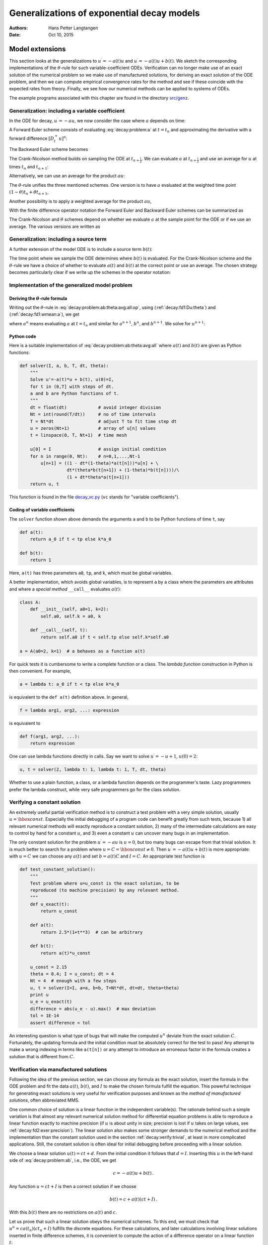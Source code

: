 .. Automatically generated Sphinx-extended reStructuredText file from DocOnce source
   (https://github.com/hplgit/doconce/)

.. Document title:

Generalizations of exponential decay models
%%%%%%%%%%%%%%%%%%%%%%%%%%%%%%%%%%%%%%%%%%%

:Authors: Hans Petter Langtangen
:Date: Oct 10, 2015

.. !split

Model extensions
================

This section looks at the generalizations to :math:`u^{\prime}=-a(t)u`
and :math:`u^{\prime}=-a(t)u + b(t)`. We sketch the corresponding
implementations of the :math:`\theta`-rule for such variable-coefficient ODEs.
Verification can no longer make use of an exact solution of the
numerical problem so we make use of manufactured solutions,
for deriving an exact solution of the ODE problem, and then we can
compute empirical convergence rates for the method and see if these
coincide with the expected rates from theory.
Finally, we see how our numerical methods can be applied to systems
of ODEs.

The example programs associated with this chapter are found in
the directory `src/genz <http://tinyurl.com/ofkw6kc/genz>`__.

Generalization: including a variable coefficient
------------------------------------------------

In the ODE for decay, :math:`u^{\prime}=-au`, we now consider the case where :math:`a`
depends on time:

.. math::
   :label: decay:problem:a
        
        u^{\prime}(t) = -a(t)u(t),\quad t\in (0,T],\quad u(0)=I {\thinspace .}
        
        

A Forward Euler scheme consists of evaluating :eq:`decay:problem:a`
at :math:`t=t_n` and approximating the derivative with a forward
difference :math:`[D^+_t u]^n`:

.. math::
   :label: _auto1
        
        \frac{u^{n+1} - u^n}{\Delta t} = -a(t_n)u^n
        {\thinspace .}
        
        

The Backward Euler scheme becomes

.. math::
   :label: _auto2
        
        \frac{u^{n} - u^{n-1}}{\Delta t} = -a(t_n)u^n
        {\thinspace .}
        
        

The Crank-Nicolson method builds on sampling the ODE at
:math:`t_{n+\frac{1}{2}}`. We can evaluate :math:`a` at :math:`t_{n+\frac{1}{2}}`
and use an average for :math:`u` at
times :math:`t_n` and :math:`t_{n+1}`:

.. math::
   :label: _auto3
        
        \frac{u^{n+1} - u^{n}}{\Delta t} = -a(t_{n+\frac{1}{2}})\frac{1}{2}(u^n + u^{n+1})
        {\thinspace .}
        
        

Alternatively, we can use an average for the product :math:`au`:

.. math::
   :label: _auto4
        
        \frac{u^{n+1} - u^{n}}{\Delta t} = -\frac{1}{2}(a(t_n)u^n + a(t_{n+1})u^{n+1})
        {\thinspace .}
        
        

The :math:`\theta`-rule unifies the three mentioned schemes. One version is to
have :math:`a` evaluated at the weighted time point :math:`(1-\theta)t_n + \theta t_{n+1}`,

.. math::
   :label: _auto5
        
        \frac{u^{n+1} - u^{n}}{\Delta t} = -a((1-\theta)t_n + \theta t_{n+1})((1-\theta) u^n + \theta u^{n+1})
        {\thinspace .}
        
        

Another possibility is to apply a weighted average for the product :math:`au`,

.. math::
   :label: _auto6
        
        \frac{u^{n+1} - u^{n}}{\Delta t} = -(1-\theta) a(t_n)u^n - \theta
        a(t_{n+1})u^{n+1}
        {\thinspace .}
        
        

With the finite difference operator notation the Forward Euler and Backward
Euler schemes can be summarized as

.. math::
   :label: _auto7
        
        \lbrack D^+_t u = -au\rbrack^n,
        
        

.. math::
   :label: _auto8
          
        \lbrack D^-_t u = -au\rbrack^n
        {\thinspace .}
        
        

The Crank-Nicolson and :math:`\theta` schemes depend on whether we evaluate
:math:`a` at the sample point for the ODE or if we use an average. The
various versions are written as

.. math::
   :label: _auto9
        
        \lbrack D_t u = -a\overline{u}^t\rbrack^{n+\frac{1}{2}},
        
        

.. math::
   :label: _auto10
          
        \lbrack D_t u = -\overline{au}^t\rbrack^{n+\frac{1}{2}},
        
        

.. math::
   :label: _auto11
          
        \lbrack D_t u = -a\overline{u}^{t,\theta}\rbrack^{n+\theta},
        
        

.. math::
   :label: _auto12
          
        \lbrack D_t u = -\overline{au}^{t,\theta}\rbrack^{n+\theta}
        {\thinspace .}
        
        

.. _decay:source:

Generalization: including a source term
---------------------------------------

A further extension of the model ODE is to include a source term :math:`b(t)`:

.. math::
   :label: decay:problem:ab
        
        u^{\prime}(t) = -a(t)u(t) + b(t),\quad t\in (0,T],\quad u(0)=I
        {\thinspace .}
        
        

The time point where we sample the ODE determines where :math:`b(t)` is
evaluated. For the Crank-Nicolson scheme and the :math:`\theta`-rule we
have a choice of whether to evaluate :math:`a(t)` and :math:`b(t)` at the
correct point or use an average. The chosen strategy becomes
particularly clear if we write up the schemes in the operator notation:

.. math::
   :label: _auto13
        
        \lbrack D^+_t u = -au + b\rbrack^n,
        
        

.. math::
   :label: _auto14
          
        \lbrack D^-_t u = -au + b\rbrack^n,
        
        

.. math::
   :label: _auto15
          
        \lbrack D_t u   = -a\overline{u}^t + b\rbrack^{n+\frac{1}{2}},
        
        

.. math::
   :label: _auto16
          
        \lbrack D_t u   = \overline{-au+b}^t\rbrack^{n+\frac{1}{2}},
        
        

.. math::
   :label: _auto17
          
        \lbrack D_t u   = -a\overline{u}^{t,\theta} + b\rbrack^{n+\theta},
        
        

.. math::
   :label: decay:problem:ab:theta:avg:all:op
          
        \lbrack D_t u   = \overline{-au+b}^{t,\theta}\rbrack^{n+\theta}
        
        {\thinspace .}
        

.. _decay:general:

Implementation of the generalized model problem
-----------------------------------------------

Deriving the :math:`\theta`-rule formula
~~~~~~~~~~~~~~~~~~~~~~~~~~~~~~~~~~~~~~~~

Writing out the :math:`\theta`-rule in :eq:`decay:problem:ab:theta:avg:all:op`,
using (:ref:`decay:fd1:Du:theta`)
and (:ref:`decay:fd1:wmean:a`), we get

.. math::
   :label: decay:problem:ab:theta:avg:all
        
        \frac{u^{n+1}-u^n}{\Delta t} = \theta(-a^{n+1}u^{n+1} + b^{n+1}))
        + (1-\theta)(-a^nu^{n} + b^n)),
        
        

where :math:`a^n` means evaluating :math:`a` at :math:`t=t_n` and similar for
:math:`a^{n+1}`, :math:`b^n`, and :math:`b^{n+1}`.
We solve for :math:`u^{n+1}`:

.. math::
   :label: _auto18
        
        u^{n+1} = ((1 - \Delta t(1-\theta)a^n)u^n
        + \Delta t(\theta b^{n+1} + (1-\theta)b^n))(1 + \Delta t\theta a^{n+1})^{-1}
        {\thinspace .}
        
        

Python code
~~~~~~~~~~~

Here is a suitable implementation of :eq:`decay:problem:ab:theta:avg:all`
where :math:`a(t)` and :math:`b(t)` are given as
Python functions:

.. code-block:: python

        def solver(I, a, b, T, dt, theta):
            """
            Solve u'=-a(t)*u + b(t), u(0)=I,
            for t in (0,T] with steps of dt.
            a and b are Python functions of t.
            """
            dt = float(dt)            # avoid integer division
            Nt = int(round(T/dt))     # no of time intervals
            T = Nt*dt                 # adjust T to fit time step dt
            u = zeros(Nt+1)           # array of u[n] values
            t = linspace(0, T, Nt+1)  # time mesh
        
            u[0] = I                  # assign initial condition
            for n in range(0, Nt):    # n=0,1,...,Nt-1
                u[n+1] = ((1 - dt*(1-theta)*a(t[n]))*u[n] + \ 
                          dt*(theta*b(t[n+1]) + (1-theta)*b(t[n])))/\ 
                          (1 + dt*theta*a(t[n+1]))
            return u, t

This function is found in the file `decay_vc.py <http://tinyurl.com/ofkw6kc/genz/decay_vc.py>`__ (``vc`` stands for "variable coefficients").

Coding of variable coefficients
~~~~~~~~~~~~~~~~~~~~~~~~~~~~~~~

The ``solver`` function shown above demands the arguments ``a`` and ``b`` to
be Python functions of time ``t``, say

.. code-block:: python

        def a(t):
            return a_0 if t < tp else k*a_0
        
        def b(t):
            return 1

Here, ``a(t)`` has three parameters ``a0``, ``tp``, and ``k``,
which must be global variables.

A better implementation, which avoids global variables,
is to represent ``a`` by a class where the
parameters are attributes and where a *special method* ``__call__``
evaluates :math:`a(t)`:

.. code-block:: python

        class A:
            def __init__(self, a0=1, k=2):
                self.a0, self.k = a0, k
        
            def __call__(self, t):
                return self.a0 if t < self.tp else self.k*self.a0
        
        a = A(a0=2, k=1)  # a behaves as a function a(t)

.. index:: lambda functions

For quick tests it is cumbersome to write a complete function or a class.
The *lambda function* construction in Python is then convenient. For example,

.. code-block:: python

        a = lambda t: a_0 if t < tp else k*a_0

is equivalent to the ``def a(t)`` definition above. In general,

.. code-block:: python

        f = lambda arg1, arg2, ...: expression

is equivalent to

.. code-block:: python

        def f(arg1, arg2, ...):
            return expression

One can use lambda functions directly in calls. Say we want to
solve :math:`u^{\prime}=-u+1`, :math:`u(0)=2`:

.. code-block:: python

        u, t = solver(2, lambda t: 1, lambda t: 1, T, dt, theta)

Whether to use a plain function, a class, or a lambda function depends
on the programmer's taste. Lazy programmers prefer the lambda construct, while
very safe programmers go for the class solution.

.. _decay:verify:trivial:

Verifying a constant solution
-----------------------------

An extremely useful partial verification method is to construct a test
problem with a very simple solution, usually :math:`u=\hbox{const}`.
Especially the initial debugging of a program code can benefit greatly
from such tests, because 1) all relevant numerical methods will
exactly reproduce a constant solution, 2) many of the intermediate
calculations are easy to control by hand for a constant :math:`u`, and 3) even a
constant :math:`u` can uncover many bugs in an implementation.

The only constant solution for the problem :math:`u^{\prime}=-au` is :math:`u=0`, but too
many bugs can escape from that trivial solution.  It is much better to
search for a problem where :math:`u=C=\hbox{const}\neq 0`.  Then :math:`u^{\prime}=-a(t)u
+ b(t)` is more appropriate: with :math:`u=C` we can choose any :math:`a(t)` and
set :math:`b=a(t)C` and :math:`I=C`. An appropriate test function is

.. code-block:: python

        def test_constant_solution():
            """
            Test problem where u=u_const is the exact solution, to be
            reproduced (to machine precision) by any relevant method.
            """
            def u_exact(t):
                return u_const
        
            def a(t):
                return 2.5*(1+t**3)  # can be arbitrary
        
            def b(t):
                return a(t)*u_const
        
            u_const = 2.15
            theta = 0.4; I = u_const; dt = 4
            Nt = 4  # enough with a few steps
            u, t = solver(I=I, a=a, b=b, T=Nt*dt, dt=dt, theta=theta)
            print u
            u_e = u_exact(t)
            difference = abs(u_e - u).max()  # max deviation
            tol = 1E-14
            assert difference < tol

An interesting question is what type of bugs that will make the
computed :math:`u^n` deviate from the exact solution :math:`C`.
Fortunately, the updating formula and the initial condition must
be absolutely correct for the test to pass! Any attempt to make
a wrong indexing in terms like ``a(t[n])`` or any attempt to
introduce an erroneous factor in the formula creates a solution
that is different from :math:`C`.

.. _decay:MMS:

Verification via manufactured solutions
---------------------------------------

.. index:: method of manufactured solutions

.. index:: MMS (method of manufactured solutions)

Following the idea of the previous section, we can choose any formula
as the exact solution, insert the formula in the ODE problem and fit
the data :math:`a(t)`, :math:`b(t)`, and :math:`I` to make the chosen
formula fulfill the equation. This
powerful technique for generating exact solutions is very useful for
verification purposes and known as the *method of manufactured
solutions*, often abbreviated MMS.

One common choice of solution is a linear function in the independent
variable(s). The rationale behind such a simple variation is that
almost any relevant numerical solution method for differential
equation problems is able to reproduce a linear function exactly to
machine precision (if :math:`u` is about unity in size; precision is lost if
:math:`u` takes on large values, see :ref:`decay:fd2:exer:precision`).
The linear solution also makes some stronger demands to the
numerical method and the implementation than the constant solution
used in the section :ref:`decay:verify:trivial`, at least in more
complicated applications. Still, the constant solution is often
ideal for initial debugging before proceeding with a linear solution.

We choose a linear solution :math:`u(t) = ct + d`. From the initial condition it
follows that :math:`d=I`.
Inserting this :math:`u` in the left-hand side of :eq:`decay:problem:ab`, i.e.,
the ODE, we get

.. math::
         c = -a(t)u + b(t) {\thinspace .}  

Any function :math:`u=ct+I` is then a correct solution if we choose

.. math::
         b(t) = c + a(t)(ct + I) {\thinspace .}  

With this :math:`b(t)` there are no restrictions on :math:`a(t)` and :math:`c`.

Let us prove that such a linear solution obeys the numerical
schemes. To this end, we must check that :math:`u^n = ca(t_n)(ct_n+I)`
fulfills the discrete equations. For these calculations, and
later calculations involving linear solutions inserted in
finite difference schemes, it is convenient to
compute the action of a difference operator on a linear function :math:`t`:

.. math::
   :label: decay:fd2:Dop:tn:fw
        
        \lbrack D_t^+ t\rbrack^n = \frac{t_{n+1}-t_n}{\Delta t}=1,
        
        

.. math::
   :label: decay:fd2:Dop:tn:bw
          
        \lbrack D_t^- t\rbrack^n = \frac{t_{n}-t_{n-1}}{\Delta t}=1,
        
        

.. math::
   :label: decay:fd2:Dop:tn:cn
          
        \lbrack D_t t\rbrack^n = \frac{t_{n+\frac{1}{2}}-t_{n-\frac{1}{2}}}{\Delta t}=\frac{(n+\frac{1}{2})\Delta t - (n-\frac{1}{2})\Delta t}{\Delta t}=1
        
        {\thinspace .}
        

Clearly, all three finite difference approximations to the derivative are
exact for :math:`u(t)=t` or its mesh function counterpart :math:`u^n = t_n`.

The difference equation for the Forward Euler scheme

.. math::
         [D^+_t u = -au + b]^n, 

with :math:`a^n=a(t_n)`, :math:`b^n=c + a(t_n)(ct_n + I)`, and :math:`u^n=ct_n + I`
then results in

.. math::
         c = -a(t_n)(ct_n+I) + c + a(t_n)(ct_n + I) = c 

which is always fulfilled. Similar calculations can be done for the
Backward Euler and Crank-Nicolson schemes, or the :math:`\theta`-rule for
that matter. In all cases, :math:`u^n=ct_n +I` is an exact solution of
the discrete equations. That is why we should expect that
:math:`u^n - {u_{\small\mbox{e}}}(t_n) =0` mathematically and :math:`|u^n - {u_{\small\mbox{e}}}(t_n)|` less
than a small number about the machine precision for :math:`n=0,\ldots,N_t`.

The following function offers an implementation of this verification
test based on a linear exact solution:

.. code-block:: python

        def test_linear_solution():
            """
            Test problem where u=c*t+I is the exact solution, to be
            reproduced (to machine precision) by any relevant method.
            """
            def u_exact(t):
                return c*t + I
        
            def a(t):
                return t**0.5  # can be arbitrary
        
            def b(t):
                return c + a(t)*u_exact(t)
        
            theta = 0.4; I = 0.1; dt = 0.1; c = -0.5
            T = 4
            Nt = int(T/dt)  # no of steps
            u, t = solver(I=I, a=a, b=b, T=Nt*dt, dt=dt, theta=theta)
            u_e = u_exact(t)
            difference = abs(u_e - u).max()  # max deviation
            print difference
            tol = 1E-14  # depends on c!
            assert difference < tol

Any error in the updating formula makes this test fail!

Choosing more complicated formulas as the exact solution, say
:math:`\cos(t)`, will not make the numerical and exact solution
coincide to machine precision, because finite differencing of
:math:`\cos(t)` does not exactly yield the exact derivative :math:`-\sin(t)`.
In such cases, the verification procedure
must be based on measuring the convergence rates as exemplified in
the section :ref:`decay:convergence:rate`. Convergence rates can be
computed as long as one has
an exact solution of a problem that the solver can be tested on, but
this can always be obtained by the method of manufactured solutions.

.. _decay:convergence:rate:

Computing convergence rates
---------------------------

.. index:: convergence rate

We expect that the error :math:`E` in the numerical solution is
reduced if the mesh size :math:`\Delta t` is decreased. More specifically,
many numerical methods obey a power-law relation between :math:`E` and
:math:`\Delta t`:

.. math::
   :label: decay:E:dt
        
        E = C\Delta t^r,
        
        

where :math:`C` and :math:`r` are (usually unknown) constants independent of :math:`\Delta t`.
The formula :eq:`decay:E:dt` is viewed as an asymptotic model valid for
sufficiently small :math:`\Delta t`. How small is normally hard to estimate
without doing numerical estimations of :math:`r`.

The parameter :math:`r` is known as the *convergence rate*. For example,
if the convergence rate is 2, halving :math:`\Delta t` reduces the error by
a factor of 4. Diminishing :math:`\Delta t` then has a greater impact on
the error compared with methods that have :math:`r=1`. For a given value of :math:`r`,
we refer to the method as of :math:`r`-th order. First- and second-order
methods are most common in scientific computing.

Estimating :math:`r`
~~~~~~~~~~~~~~~~~~~~

There are two alternative ways of estimating :math:`C` and :math:`r` based on a set of
:math:`m` simulations with corresponding pairs :math:`(\Delta t_i, E_i)`, :math:`i=0,\ldots,m-1`,
and :math:`\Delta t_{i} < \Delta t_{i-1}` (i.e., decreasing cell size).

 1. Take the logarithm of :eq:`decay:E:dt`, :math:`\ln E = r\ln \Delta t + \ln C`,
    and fit a straight line to the data points :math:`(\Delta t_i, E_i)`,
    :math:`i=0,\ldots,m-1`.

 2. Consider two consecutive experiments, :math:`(\Delta t_i, E_i)` and
    :math:`(\Delta t_{i-1}, E_{i-1})`. Dividing the equation
    :math:`E_{i-1}=C\Delta t_{i-1}^r` by :math:`E_{i}=C\Delta t_{i}^r` and solving
    for :math:`r` yields

.. math::
   :label: decay:conv:rate
        
        r_{i-1} = \frac{\ln (E_{i-1}/E_i)}{\ln (\Delta t_{i-1}/\Delta t_i)}
        
        

for :math:`i=1,\ldots,m-1`. Note that we have introduced a subindex :math:`i-1`
on :math:`r` in :eq:`decay:conv:rate` because :math:`r` estimated from
a pair of experiments must be expected to change with :math:`i`.

The disadvantage of method 1 is that :eq:`decay:E:dt` might not be valid
for the coarsest meshes (largest :math:`\Delta t` values). Fitting a line
to all the data points is then misleading.  Method 2 computes
convergence rates for pairs of experiments and allows us to see
if the sequence :math:`r_i` converges to some value as :math:`i\rightarrow m-2`.
The final :math:`r_{m-2}` can then be taken as the convergence rate.
If the coarsest meshes have a differing rate, the corresponding
time steps are probably too large for :eq:`decay:E:dt` to be valid.
That is, those time steps lie outside the asymptotic range of
:math:`\Delta t` values where the error behaves like :eq:`decay:E:dt`.

Implementation
~~~~~~~~~~~~~~

We can compute :math:`r_0, r_1, \ldots, r_{m-2}` from :math:`E_i` and :math:`\Delta t_i`
by the following function

.. code-block:: python

        def compute_rates(dt_values, E_values):
            m = len(dt_values)
            r = [log(E_values[i-1]/E_values[i])/
                 log(dt_values[i-1]/dt_values[i])
                 for i in range(1, m, 1)]
            # Round to two decimals
            r = [round(r_, 2) for r_ in r]
            return r

Experiments with a series of time step values and :math:`\theta=0,1,0.5`
can be set up as follows, here embedded in a real test function:

.. code-block:: python

        def test_convergence_rates():
            # Create a manufactured solution
            # define u_exact(t), a(t), b(t)
        
            dt_values = [0.1*2**(-i) for i in range(7)]
            I = u_exact(0)
        
            for theta in (0, 1, 0.5):
                E_values = []
                for dt in dt_values:
                    u, t = solver(I=I, a=a, b=b, T=6, dt=dt, theta=theta)
                    u_e = u_exact(t)
                    e = u_e - u
                    E = sqrt(dt*sum(e**2))
                    E_values.append(E)
                r = compute_rates(dt_values, E_values)
                print 'theta=%g, r: %s' % (theta, r)
                expected_rate = 2 if theta == 0.5 else 1
                tol = 0.1
                diff = abs(expected_rate - r[-1])
                assert diff < tol

The manufactured solution is conveniently computed by ``sympy``.
Let us choose :math:`{u_{\small\mbox{e}}}(t) = \sin(t)e^{-2t}` and :math:`a(t)=t^2`.
This implies that we must fit :math:`b` as :math:`b(t)=u'(t)-a(t)`.
We first compute with ``sympy`` expressions and then we convert
the exact solution, :math:`a`, and :math:`b` to Python functions that we
can use in the subsequent numerical computing:

.. code-block:: python

        # Create a manufactured solution with sympy
        import sympy as sym
        t = sym.symbols('t')
        u_e = sym.sin(t)*sym.exp(-2*t)
        a = t**2
        b = sym.diff(u_e, t) + a*u_exact
        
        # Turn sympy expressions into Python function
        u_exact = sym.lambdify([t], u_e, modules='numpy')
        a = sym.lambdify([t], a, modules='numpy')
        b = sym.lambdify([t], b, modules='numpy')

The complete code is found in the function ``test_convergence_rates``
in the file `decay_vc.py <http://tinyurl.com/ofkw6kc/genz/decay_vc.py>`__.

Running this code gives the output

.. code-block:: text

        theta=0, r: [1.06, 1.03, 1.01, 1.01, 1.0, 1.0]
        theta=1, r: [0.94, 0.97, 0.99, 0.99, 1.0, 1.0]
        theta=0.5, r: [2.0, 2.0, 2.0, 2.0, 2.0, 2.0]

We clearly see how the convergence rates approach the expected values.

.. index:: verification


.. admonition:: Why convergence rates are important

   The strong practical application of computing convergence rates is for
   verification: wrong convergence rates point to errors in the code, and
   correct convergence rates bring strong support for a correct implementation.
   Experience shows that bugs in the code easily destroy the
   expected convergence rate.




Extension to systems of ODEs
----------------------------

Many ODE models involve more than one unknown function and more
than one equation. Here is an example of two unknown functions :math:`u(t)`
and :math:`v(t)`:

.. math::
   :label: _auto19
        
        u^{\prime} = a u + bv,
        
        

.. math::
   :label: _auto20
          
        v^{\prime} = cu +  dv,
        
        

for constants :math:`a,b,c,d`.
Applying the Forward Euler method to each equation results in a simple
updating formula:

.. math::
   :label: _auto21
        
        u^{n+1} = u^n + \Delta t (a u^n + b v^n),
        
        

.. math::
   :label: _auto22
          
        v^{n+1} = u^n + \Delta t (cu^n + dv^n)
        {\thinspace .}
        
        

On the other hand, the Crank-Nicolson or Backward Euler schemes result in a
:math:`2\times 2` linear system for the new unknowns. The latter scheme becomes

.. math::
   :label: _auto23
        
        u^{n+1} = u^n + \Delta t (a u^{n+1} + b v^{n+1}),
        
        

.. math::
   :label: _auto24
          
        v^{n+1} = v^n + \Delta t (c u^{n+1} + d v^{n+1}){\thinspace .}
        
        

Collecting :math:`u^{n+1}` as well as :math:`v^{n+1}` on the left-hand side results
in

.. math::
   :label: _auto25
        
        (1 - \Delta t a)u^{n+1} + bv^{n+1} = u^n ,
        
        

.. math::
   :label: _auto26
          
        c u^{n+1} + (1 - \Delta t d) v^{n+1} = v^n ,
        
        

which is a system of two coupled, linear, algebraic equations in two
unknowns. These equations can be solved by hand (using standard
techniques for two algebraic equations with two unknowns :math:`x` and :math:`y`),
resulting in explicit formulas for :math:`u^{n+1}` and :math:`v^{n+1}` that can be
directly implemented. For systems of ODEs with many equations and unknowns, one
will express the coupled equations at each time level in matrix form
and call software for numerical solution of linear systems of equations.

General first-order ODEs
========================

We now turn the attention to general, nonlinear ODEs and systems of
such ODEs.  Our focus is on numerical methods that can be readily
reused for time-discretization of PDEs, and diffusion PDEs in particular.
The methods are just briefly listed, and we refer to the rich literature
for more detailed descriptions and analysis - the books
[Ref1]_ [Ref2]_ [Ref3]_ [Ref4]_ are all excellent resources on numerical methods for ODEs.
We also demonstrate the Odespy Python interface to a range
of different software for general first-order ODE systems.

Generic form of first-order ODEs
--------------------------------

ODEs are commonly written in the generic form

.. math::
   :label: decay:ode:general
        
        u^{\prime} = f(u,t),\quad u(0)=I,
        
        

where :math:`f(u,t)`  is some prescribed function.
As an example, our most
general exponential decay model :eq:`decay:problem:ab` has
:math:`f(u,t)=-a(t)u(t) + b(t)`.

The unknown :math:`u` in :eq:`decay:ode:general` may either be
a scalar function of time :math:`t`, or a vector valued function of :math:`t` in
case of a *system of ODEs* with :math:`m` unknown components:

.. math::
         u(t) = (u^{(0)}(t),u^{(1)}(t),\ldots,u^{(m-1)}(t)) {\thinspace .}  

In that case, the right-hand side is a vector-valued function with :math:`m`
components,

.. math::
        
        f(u, t) = ( & f^{(0)}(u^{(0)}(t),\ldots,u^{(m-1)}(t)),\\ 
                    & f^{(1)}(u^{(0)}(t),\ldots,u^{(m-1)}(t)),\\ 
                    & \vdots\\ 
                    & f^{(m-1)}(u^{(0)}(t),\ldots,u^{(m-1)}(t)))
        {\thinspace .}
        

Actually, any system of ODEs can
be written in the form :eq:`decay:ode:general`, but higher-order
ODEs then need auxiliary unknown functions to enable conversion to
a first-order system.

Next we list some well-known methods for :math:`u^{\prime}=f(u,t)`, valid both for
a single ODE (scalar :math:`u`) and systems of ODEs (vector :math:`u`).

The :math:`\theta`-rule
-----------------------

The :math:`\theta`-rule scheme applied to :math:`u^{\prime}=f(u,t)` becomes

.. math::
   :label: decay:fd2:theta
        
        \frac{u^{n+1}-u^n}{\Delta t} = \theta f(u^{n+1},t_{n+1}) +
        (1-\theta)f(u^n, t_n){\thinspace .}
        
        

Bringing the unknown :math:`u^{n+1}` to the left-hand side and the known terms
on the right-hand side gives

.. index:: implicit schemes

.. index:: explicit schemes

.. index:: theta-rule

.. index:: theta-rule

.. math::
   :label: _auto27
        
        u^{n+1} - \Delta t \theta f(u^{n+1},t_{n+1}) =
        u^n + \Delta t(1-\theta)f(u^n, t_n){\thinspace .}
        
        

For a general :math:`f` (not linear in :math:`u`), this equation is *nonlinear* in
the unknown :math:`u^{n+1}` unless :math:`\theta = 0`. For a scalar ODE (:math:`m=1`),
we have to solve a single nonlinear algebraic equation for :math:`u^{n+1}`,
while for a system of ODEs, we get a system of coupled, nonlinear
algebraic equations. Newton's method is a popular solution approach
in both cases. Note that with the Forward Euler scheme (:math:`\theta =0`)
we do not have to deal with nonlinear equations, because in that
case we have an explicit updating formula for :math:`u^{n+1}`. This is known
as an *explicit* scheme. With :math:`\theta\neq 1` we have to solve
(systems of) algebraic equations, and the scheme is said to be *implicit*.

An implicit 2-step backward scheme
----------------------------------

.. index::
   single: backward scheme, 2-step

.. index:: BDF2 scheme

The implicit backward method with 2 steps applies a
three-level backward difference as approximation to :math:`u^{\prime}(t)`,

.. math::
         u^{\prime}(t_{n+1}) \approx \frac{3u^{n+1} - 4u^{n} + u^{n-1}}{2\Delta t},

which is an approximation of order :math:`\Delta t^2` to the first derivative.
The resulting scheme for :math:`u^{\prime}=f(u,t)` reads

.. math::
   :label: decay:fd2:bw:2step
        
        u^{n+1} = \frac{4}{3}u^n - \frac{1}{3}u^{n-1} +
        \frac{2}{3}\Delta t f(u^{n+1}, t_{n+1})
        {\thinspace .}
        
        

Higher-order versions of the scheme :eq:`decay:fd2:bw:2step` can
be constructed by including more time levels. These schemes are known
as the Backward Differentiation Formulas (BDF), and the particular
version :eq:`decay:fd2:bw:2step` is often referred to as BDF2.

Note that the scheme :eq:`decay:fd2:bw:2step` is implicit and requires
solution of nonlinear equations when :math:`f` is nonlinear in :math:`u`.  The
standard 1st-order Backward Euler method or the Crank-Nicolson scheme
can be used for the first step.

Leapfrog schemes
----------------

.. index:: Leapfrog scheme

The ordinary Leapfrog scheme
~~~~~~~~~~~~~~~~~~~~~~~~~~~~

The derivative of :math:`u` at some point :math:`t_n` can be approximated by
a central difference over two time steps,

.. math::
   :label: _auto28
        
        u^{\prime}(t_n)\approx \frac{u^{n+1}-u^{n-1}}{2\Delta t} = [D_{2t}u]^n
        
        

which is an approximation of second order in :math:`\Delta t`. The scheme
can then be written as

.. math::
         [D_{2t}u=f(u,t)]^n, 

in operator notation. Solving for :math:`u^{n+1}` gives

.. math::
   :label: decay:fd2:leapfrog
        
        u^{n+1} = u^{n-1} + 2\Delta t f(u^n, t_n)
        {\thinspace .}
        
        

Observe that :eq:`decay:fd2:leapfrog` is an explicit scheme, and that
a nonlinear :math:`f` (in :math:`u`) is trivial to handle since it only involves
the known :math:`u^n` value.
Some other scheme must be used as starter to compute :math:`u^1`, preferably
the Forward Euler scheme since it is also explicit.

.. index::
   single: Leapfrog scheme, filtered

The filtered Leapfrog scheme
~~~~~~~~~~~~~~~~~~~~~~~~~~~~

Unfortunately, the Leapfrog scheme :eq:`decay:fd2:leapfrog`
will develop growing oscillations with time (see :ref:`decay:fd2:exer:leapfrog1`). A remedy for such undesired oscillations
is to introduce a *filtering technique*. First, a standard Leapfrog
step is taken, according to :eq:`decay:fd2:leapfrog`, and then
the previous :math:`u^n` value is adjusted according to

.. math::
   :label: decay:fd2:leapfrog:filtered
        
        u^n\ \leftarrow\ u^n + \gamma (u^{n-1} - 2u^n + u^{n+1})
        
        {\thinspace .}
        

The :math:`\gamma`-terms will effectively damp oscillations in the solution,
especially those with short wavelength (like point-to-point oscillations).
A common choice of :math:`\gamma` is 0.6 (a value used in the
famous NCAR Climate Model).

.. Need to elaborate more on this:

.. The difference in th :math:`\gamma` term in :eq:`decay:fd2:leapfrog:filtered`

.. can be recognized as a finite difference approximation to

.. :math:`\Delta t^2 u^{\prime\prime}(t_n)`.

The 2nd-order Runge-Kutta method
--------------------------------

.. index:: Heun's method

.. index::
   single: Runge-Kutta, 2nd-order method

The two-step scheme

.. math::
   :label: decay:fd2:RK2:s1
        
        u^* = u^n + \Delta t f(u^n, t_n),
        
        

.. math::
   :label: decay:fd2:RK2:s2
          
        u^{n+1} = u^n + \Delta t \frac{1}{2} \left( f(u^n, t_n) + f(u^*, t_{n+1})
        \right),
        
        

essentially applies a Crank-Nicolson method :eq:`decay:fd2:RK2:s2`
to the ODE, but replaces
the term :math:`f(u^{n+1}, t_{n+1})` by a prediction
:math:`f(u^{*}, t_{n+1})` based on a Forward Euler step :eq:`decay:fd2:RK2:s1`.
The scheme :eq:`decay:fd2:RK2:s1`-:eq:`decay:fd2:RK2:s2` is
known as Huen's method, but is also a 2nd-order Runge-Kutta method.
The scheme is explicit, and the error is expected to behave as :math:`\Delta t^2`.

A 2nd-order Taylor-series method
--------------------------------

.. index:: Taylor-series methods (for ODEs)

One way to compute :math:`u^{n+1}` given :math:`u^n` is to use a Taylor polynomial.
We may write up a polynomial of 2nd degree:

.. math::
        
        u^{n+1} = u^n + u^{\prime}(t_n)\Delta t + {\frac{1}{2}}u^{\prime\prime}(t_n)\Delta t^2
        {\thinspace .}
        

From the equation :math:`u^{\prime}=f(u,t)` it follows that the derivatives of :math:`u`
can be expressed in terms of :math:`f` and its derivatives:

.. math::
        
        u^{\prime}(t_n) &=f(u^n,t_n),\\ 
        u^{\prime\prime}(t_n) &=
        \frac{\partial f}{\partial u}(u^n,t_n) u^{\prime}(t_n) + \frac{\partial f}{\partial t}\\ 
        &=  f(u^n,t_n)\frac{\partial f}{\partial u}(u^n,t_n)  +
        \frac{\partial f}{\partial t},
        

resulting in the scheme

.. math::
   :label: decay:fd2:Taylor2
        
        u^{n+1} = u^n + f(u^n,t_n)\Delta t + \frac{1}{2}\left(
        f(u^n,t_n)\frac{\partial f}{\partial u}(u^n,t_n)  +
        \frac{\partial f}{\partial t}\right)\Delta t^2
        {\thinspace .}
        
        

More terms in the series could be included in the Taylor polynomial to
obtain methods of higher order than 2.

The 2nd- and 3rd-order Adams-Bashforth schemes
----------------------------------------------

.. index::
   single: Adams-Bashforth scheme, 2nd-order

The following method is known as the 2nd-order Adams-Bashforth scheme:

.. math::
   :label: decay:fd2:AB2
        
        u^{n+1} = u^n + \frac{1}{2}\Delta t\left( 3f(u^n, t_n) - f(u^{n-1}, t_{n-1})
        \right)
        {\thinspace .}
        
        

The scheme is explicit and requires another one-step scheme to compute
:math:`u^1` (the Forward Euler scheme or Heun's method, for instance).
As the name implies, the error behaves like :math:`\Delta t^2`.

.. index::
   single: Adams-Bashforth scheme, 3rd order

Another explicit scheme, involving four time levels, is the
3rd-order Adams-Bashforth scheme

.. math::
   :label: decay:fd2:AB3
        
        u^{n+1} = u^n + \frac{1}{12}\left( 23f(u^n, t_n) - 16 f(u^{n-1},t_{n-1})
        + 5f(u^{n-2}, t_{n-2})\right)
        {\thinspace .}
        
        

The numerical error is of order :math:`\Delta t^3`, and the scheme needs
some method for computing :math:`u^1` and :math:`u^2`.

More general, higher-order Adams-Bashforth schemes (also called
*explicit Adams methods*) compute :math:`u^{n+1}` as a linear combination
of :math:`f` at :math:`k+1` previous time steps:

.. math::
         u^{n+1} = u^n + \sum_{j=0}^k \beta_jf(u^{n-j},t_{n-j}),

where :math:`\beta_j` are known coefficients.

.. _decay:fd2:RK4:

The 4th-order Runge-Kutta method
--------------------------------

.. index::
   single: Runge-Kutta, 4th-order method

.. index:: RK4

The perhaps most widely used method to solve ODEs is the 4th-order
Runge-Kutta method, often called RK4.
Its derivation is a nice illustration of common
numerical approximation strategies, so let us go through the
steps in detail to learn about algorithmic development.

The starting point is to integrate the ODE
:math:`u^{\prime}=f(u,t)` from :math:`t_n` to :math:`t_{n+1}`:

.. math::
         u(t_{n+1}) - u(t_n) = \int\limits_{t_{n}}^{t_{n+1}} f(u(t),t)dt{\thinspace .} 

We want to compute :math:`u(t_{n+1})` and regard :math:`u(t_n)` as known.
The task is to find good approximations for the integral, since the
integrand involves the unknown :math:`u` between :math:`t_n` and :math:`t_{n+1}`.

The integral can be approximated by the famous
`Simpson's rule <http://en.wikipedia.org/wiki/Simpson's_rule>`__:

.. math::
         \int\limits_{t_{n}}^{t_{n+1}} f(u(t),t)dt
        \approx \frac{\Delta t}{6}\left( f^n + 4f^{n+\frac{1}{2}} + f^{n+1}\right){\thinspace .}

The problem now is that we do not know :math:`f^{n+\frac{1}{2}}=f(u^{n+\frac{1}{2}},t_{n+\frac{1}{2}})`
and :math:`f^{n+1}=(u^{n+1},t_{n+1})` as we know only :math:`u^n` and hence :math:`f^n`.
The idea is to use various approximations for :math:`f^{n+\frac{1}{2}}` and
:math:`f^{n+1}` based on well-known schemes for the ODE in the
intervals :math:`[t_n,t_{n+\frac{1}{2}}]` and :math:`[t_n, t_{n+1}]`.
We split the integral approximation into four terms:

.. math::
         \int\limits_{t_{n}}^{t_{n+1}} f(u(t),t)dt
        \approx \frac{\Delta t}{6}\left( f^n + 2\hat{f}^{n+\frac{1}{2}}
        + 2\tilde{f}^{n+\frac{1}{2}} + \bar{f}^{n+1}\right),

where :math:`\hat{f}^{n+\frac{1}{2}}`, :math:`\tilde{f}^{n+\frac{1}{2}}`, and :math:`\bar{f}^{n+1}`
are approximations to :math:`f^{n+\frac{1}{2}}` and
:math:`f^{n+1}`, respectively, that can be based on already computed quantities.
For :math:`\hat{f}^{n+\frac{1}{2}}` we can apply
an approximation to :math:`u^{n+\frac{1}{2}}` using the Forward Euler
method with step :math:`\frac{1}{2}\Delta t`:

.. math::
   :label: decay:fd2:RK4:hatf
        
        \hat{f}^{n+\frac{1}{2}} = f(u^n + \frac{1}{2}{\Delta t} f^n, t_{n+\frac{1}{2}})
        
        

Since this gives us a prediction of :math:`f^{n+\frac{1}{2}}`, we can for
:math:`\tilde{f}^{n+\frac{1}{2}}` try a Backward Euler method to approximate :math:`u^{n+\frac{1}{2}}`:

.. math::
   :label: decay:fd2:RK4:tildef
        
        \tilde{f}^{n+\frac{1}{2}} = f(u^n + \frac{1}{2}\Delta t\hat{f}^{n+\frac{1}{2}}, t_{n+\frac{1}{2}}){\thinspace .}
        
        

With :math:`\tilde{f}^{n+\frac{1}{2}}` as a hopefully good approximation to
:math:`f^{n+\frac{1}{2}}`, we can for the final term :math:`\bar{f}^{n+1}` use
a Crank-Nicolson method on :math:`[t_n, t_{n+1}]` to approximate :math:`u^{n+1}`:

.. math::
   :label: decay:fd2:RK4:barf
        
        \bar{f}^{n+1} = f(u^n + \Delta t \hat{f}^{n+\frac{1}{2}}, t_{n+1}){\thinspace .}
        
        

We have now used the Forward and Backward Euler methods as well as the
Crank-Nicolson method in the context of Simpson's rule. The hope is
that the combination of these methods yields an overall time-stepping
scheme from :math:`t_n` to :math:`t_n{+1}` that is much more accurate than the
:math:`{\mathcal{O}(\Delta t)}` and :math:`{\mathcal{O}(\Delta t^2)}` of the individual steps.
This is indeed true: the overall accuracy is :math:`{\mathcal{O}(\Delta t^4)}`!

To summarize, the 4th-order Runge-Kutta method becomes

.. math::
   :label: _auto29
        
        u^{n+1} = u^n +
        \frac{\Delta t}{6}\left( f^n + 2\hat{f}^{n+\frac{1}{2}}
        + 2\tilde{f}^{n+\frac{1}{2}} + \bar{f}^{n+1}\right),
        
        

where the quantities on the right-hand side are computed from
:eq:`decay:fd2:RK4:hatf`-:eq:`decay:fd2:RK4:barf`. Note that
the scheme is fully explicit so there is never any need to solve linear or
nonlinear algebraic
equations. However, the stability is conditional and depends on :math:`f`.
There is a whole range of *implicit* Runge-Kutta methods that
are unconditionally stable, but require solution of algebraic
equations involving :math:`f` at each time step.

The simplest way to explore more sophisticated methods for ODEs is to
apply one of the many high-quality software packages that exist, as the
next section explains.

The Odespy software
-------------------

A wide range of methods and software exist for solving :eq:`decay:ode:general`.
Many of the methods are accessible through a unified Python interface offered
by the `Odespy <https://github.com/hplgit/odespy>`__ [Ref5]_ package.
Odespy features simple Python implementations of the most fundamental
schemes as well as Python interfaces to several famous packages for
solving ODEs: `ODEPACK <https://computation.llnl.gov/casc/odepack/odepack_home.html>`__, `Vode <https://computation.llnl.gov/casc/odepack/odepack_home.html>`__,
`rkc.f <http://www.netlib.org/ode/rkc.f>`__, `rkf45.f <http://www.netlib.org/ode/rkf45.f>`__, as well
as the ODE solvers in `SciPy <http://docs.scipy.org/doc/scipy/reference/generated/scipy.integrate.ode.html>`__, `SymPy <http://docs.sympy.org/dev/modules/mpmath/calculus/odes.html>`__, and `odelab <http://olivierverdier.github.com/odelab/>`__.

The code below illustrates the usage of Odespy the solving :math:`u^{\prime}=-au`,
:math:`u(0)=I`, :math:`t\in (0,T]`,
by the famous 4th-order Runge-Kutta method, using :math:`\Delta t=1`
and :math:`N_t=6` steps:

.. code-block:: python

        def f(u, t):
            return -a*u
        
        import odespy
        import numpy as np
        
        I = 1; a = 0.5; Nt = 6; dt = 1
        solver = odespy.RK4(f)
        solver.set_initial_condition(I)
        t_mesh = np.linspace(0, Nt*dt, Nt+1)
        u, t = solver.solve(t_mesh)

The previously listed methods for ODEs are all accessible in
Odespy:

 * the :math:`\theta`-rule: ``ThetaRule``

 * special cases of the :math:`\theta`-rule: ``ForwardEuler``, ``BackwardEuler``,
   ``CrankNicolson``

 * the 2nd- and 4th-order Runge-Kutta methods: ``RK2`` and ``RK4``

 * The BDF methods and the Adam-Bashforth methods:
   ``Vode``, ``Lsode``, ``Lsoda``, ``lsoda_scipy``

 * The Leapfrog schemes: ``Leapfrog`` and ``LeapfrogFiltered``

Example: Runge-Kutta methods
----------------------------

Since all solvers have the same interface in Odespy, except for a
potentially different set of
parameters in the solvers' constructors, one can easily make a list of
solver objects and run a loop for comparing a lot of solvers. The
code below, found in complete form in `decay_odespy.py <http://tinyurl.com/ofkw6kc/genz/decay_odespy.py>`__,
compares the famous Runge-Kutta methods of orders 2, 3, and 4
with the exact solution of the decay equation
:math:`u^{\prime}=-au`.
Since we have quite long time steps, we have included the only
relevant :math:`\theta`-rule for large time steps, the Backward Euler scheme
(:math:`\theta=1`), as well.
Figure :ref:`decay:odespy:fig1` shows the results.

.. code-block:: python

        import numpy as np
        import matplotlib.pyplot as plt
        import sys
        
        def f(u, t):
            return -a*u
        
        I = 1; a = 2; T = 6
        dt = float(sys.argv[1]) if len(sys.argv) >= 2 else 0.75
        Nt = int(round(T/dt))
        t = np.linspace(0, Nt*dt, Nt+1)
        
        solvers = [odespy.RK2(f),
                   odespy.RK3(f),
                   odespy.RK4(f),]
        
        # BackwardEuler must use Newton solver to converge
        # (Picard is default and leads to divergence)
        solvers.append(
            odespy.BackwardEuler(f, nonlinear_solver='Newton'))
        # Or tell BackwardEuler that it is a linear problem
        solvers[-1] = odespy.BackwardEuler(f, f_is_linear=True,
                                           jac=lambda u, t: -a)]
        legends = []
        for solver in solvers:
            solver.set_initial_condition(I)
            u, t = solver.solve(t)
        
            plt.plot(t, u)
            plt.hold('on')
            legends.append(solver.__class__.__name__)
        
        # Compare with exact solution plotted on a very fine mesh
        t_fine = np.linspace(0, T, 10001)
        u_e = I*np.exp(-a*t_fine)
        plt.plot(t_fine, u_e, '-') # avoid markers by specifying line type
        legends.append('exact')
        
        plt.legend(legends)
        plt.title('Time step: %g' % dt)
        plt.show()

With the ``odespy.BackwardEuler`` method we must either tell that
the problem is linear and provide the Jacobian of :math:`f(u,t)`, i.e.,
:math:`\partial f/\partial u`, as the ``jac`` argument, or we have to assume
that :math:`f` is nonlinear, but then specify Newton's method as solver
for the nonlinear equations (since the equations are linear, Newton's
method will converge in one iteration). By default,
``odespy.BackwardEuler`` assumes a nonlinear problem to be solved by
Picard iteration, but that leads to divergence in the present problem.


.. admonition:: Visualization tip

   We use Matplotlib for
   plotting here, but one could alternatively import ``scitools.std`` as ``plt`` instead. Plain use of Matplotlib as done here results in
   curves with different colors, which may be hard to distinguish on
   black-and-white paper. Using ``scitools.std``, curves are
   automatically given colors *and* markers, thus making curves easy
   to distinguish on screen with colors and on black-and-white paper.
   The automatic adding of markers is normally a bad idea for a
   very fine mesh since all the markers get cluttered, but ``scitools.std`` limits
   the number of markers in such cases.
   For the exact solution we use a very fine mesh, but in the code
   above we specify the line type as a solid line (``-``), which means
   no markers and just a color to be automatically determined by
   the backend used for plotting (Matplotlib by default, but
   ``scitools.std`` gives the opportunity to use other backends
   to produce the plot, e.g., Gnuplot or Grace).
   
   Also note the that the legends
   are based on the class names of the solvers, and in Python the name of
   the class type (as a string) of an object ``obj`` is obtained by
   ``obj.__class__.__name__``.




.. _decay:odespy:fig1:

.. figure:: fig-genz/decay_odespy1_png.png
   :width: 600

   *Behavior of different schemes for the decay equation*

The runs in Figure :ref:`decay:odespy:fig1`
and other experiments reveal that the 2nd-order Runge-Kutta
method (``RK2``) is unstable for :math:`\Delta t>1` and decays slower than the
Backward Euler scheme for large and moderate :math:`\Delta t` (see :ref:`decay:exer:RK2:Taylor:analysis` for an analysis).  However, for
fine :math:`\Delta t = 0.25` the 2nd-order Runge-Kutta method approaches
the exact solution faster than the Backward Euler scheme.  That is,
the latter scheme does a better job for larger :math:`\Delta t`, while the
higher order scheme is superior for smaller :math:`\Delta t`. This is a
typical trend also for most schemes for ordinary and partial
differential equations.

The 3rd-order Runge-Kutta method (``RK3``) also has artifacts in the form
of oscillatory behavior for the larger :math:`\Delta t` values, much
like that of the Crank-Nicolson scheme. For finer :math:`\Delta t`,
the 3rd-order Runge-Kutta method converges quickly to the exact
solution.

The 4th-order Runge-Kutta method (``RK4``) is slightly inferior
to the Backward Euler scheme on the coarsest mesh, but is then
clearly superior to all the other schemes. It is definitely the
method of choice for all the tested schemes.

Remark about using the :math:`\theta`-rule in Odespy
~~~~~~~~~~~~~~~~~~~~~~~~~~~~~~~~~~~~~~~~~~~~~~~~~~~~

The Odespy package assumes that the ODE is written as :math:`u^{\prime}=f(u,t)` with
an :math:`f` that is possibly nonlinear in :math:`u`. The :math:`\theta`-rule for
:math:`u^{\prime}=f(u,t)` leads to

.. math::
         u^{n+1} = u^{n} + \Delta t\left(\theta f(u^{n+1}, t_{n+1})
        + (1-\theta) f(u^{n}, t_{n})\right),

which is a *nonlinear equation* in :math:`u^{n+1}`. Odespy's implementation
of the :math:`\theta`-rule (``ThetaRule``) and the specialized Backward Euler
(``BackwardEuler``) and Crank-Nicolson (``CrankNicolson``) schemes
must invoke iterative methods for
solving the nonlinear equation in :math:`u^{n+1}`. This is done even when
:math:`f` is linear in :math:`u`, as in the model problem :math:`u^{\prime}=-au`, where we can
easily solve for :math:`u^{n+1}` by hand.  Therefore, we need to specify
use of Newton's method to solve the equations.
(Odespy allows other methods than Newton's to be used, for instance
Picard iteration, but that method is not suitable. The reason is that it
applies the Forward Euler scheme to generate a start value for
the iterations. Forward Euler may give very wrong solutions
for large :math:`\Delta t` values. Newton's method, on the other hand,
is insensitive to the start value in *linear problems*.)

.. _decay:fd2:adaptiveRK:

Example: Adaptive Runge-Kutta methods
-------------------------------------

.. index:: adaptive time stepping

Odespy also offers solution methods that can adapt the size of :math:`\Delta t`
with time to match a desired accuracy in the solution. Intuitively,
small time steps will be chosen in areas where the solution is changing
rapidly, while larger time steps can be used where the solution
is slowly varying. Some kind of *error estimator* is used to
adjust the next time step at each time level.

.. index:: ode45

.. index:: Dormand-Prince Runge-Kutta 4-5 method

A very popular adaptive method for solving ODEs is the Dormand-Prince
Runge-Kutta method of order 4 and 5. The 5th-order method is used as a
reference solution and the difference between the 4th- and 5th-order
methods is used as an indicator of the error in the numerical
solution.  The Dormand-Prince method is the default choice in MATLAB's
widely used ``ode45`` routine.

We can easily set up Odespy to use the Dormand-Prince method and
see how it selects the optimal time steps. To this end, we request
only one time step from :math:`t=0` to :math:`t=T` and ask the method to
compute the necessary non-uniform time mesh to meet a certain
error tolerance. The code goes like

.. code-block:: python

        import odespy
        import numpy as np
        import decay_mod
        import sys
        #import matplotlib.pyplot as plt
        import scitools.std as plt
        
        def f(u, t):
            return -a*u
        
        def u_exact(t):
            return I*np.exp(-a*t)
        
        I = 1; a = 2; T = 5
        tol = float(sys.argv[1])
        solver = odespy.DormandPrince(f, atol=tol, rtol=0.1*tol)
        
        Nt = 1  # just one step - let the scheme find its intermediate points
        t_mesh = np.linspace(0, T, Nt+1)
        t_fine = np.linspace(0, T, 10001)
        
        solver.set_initial_condition(I)
        u, t = solver.solve(t_mesh)
        
        # u and t will only consist of [I, u^Nt] and [0,T]
        # solver.u_all and solver.t_all contains all computed points
        plt.plot(solver.t_all, solver.u_all, 'ko')
        plt.hold('on')
        plt.plot(t_fine, u_exact(t_fine), 'b-')
        plt.legend(['tol=%.0E' % tol, 'exact'])
        plt.savefig('tmp_odespy_adaptive.png')
        plt.show()

Running four cases with tolerances :math:`10^{-1}`, :math:`10^{-3}`, :math:`10^{-5}`,
and :math:`10^{-7}`, gives the results in Figure :ref:`decay:odespy:fig2`.
Intuitively, one would expect denser points in the beginning of
the decay and larger time steps when the solution flattens out.

.. _decay:odespy:fig2:

.. figure:: fig-genz/decay_DormandPrince_adaptivity.png
   :width: 800

   *Choice of adaptive time mesh by the Dormand-Prince method for different tolerances*

Exercises
=========

.. --- begin exercise ---

.. _decay:fd2:exer:precision:

Exercise 1: Experiment with precision in tests and the size of :math:`u`
------------------------------------------------------------------------

It is claimed in the section :ref:`decay:MMS` that most numerical methods will
reproduce a linear exact solution to machine precision. Test this
assertion using the test function ``test_linear_solution`` in the
`decay_vc.py <http://tinyurl.com/ofkw6kc/genz/decay_vc.py>`__ program.
Vary the parameter ``c`` from very small, via ``c=1`` to many larger values,
and print out the maximum difference between the numerical solution
and the exact solution. What is the relevant value of the tolerance
in the float comparison in each case?

.. removed !bsol ... !esol environment (because of the command-line option --without_solutions)

Filename: ``test_precision``.

.. --- end exercise ---

.. --- begin exercise ---

.. _decay:fd2:exer:bw2:

Exercise 2: Implement the 2-step backward scheme
------------------------------------------------

Implement the 2-step backward method :eq:`decay:fd2:bw:2step` for the
model :math:`u^{\prime}(t) = -a(t)u(t) + b(t)`, :math:`u(0)=I`.  Allow the first step to
be computed by either the Backward Euler scheme or the Crank-Nicolson
scheme. Verify the implementation by choosing :math:`a(t)` and :math:`b(t)` such
that the exact solution is linear in :math:`t` (see the section :ref:`decay:MMS`). Show mathematically that a linear solution is indeed a
solution of the discrete equations.

Compute convergence rates (see the section :ref:`decay:convergence:rate`) in
a test case using :math:`a=\hbox{const}` and :math:`b=0`, where we easily have an exact
solution, and determine if the choice of a first-order scheme
(Backward Euler) for the first step has any impact on the overall
accuracy of this scheme. The expected error goes like :math:`{\mathcal{O}(\Delta t^2)}`.
Filename: ``decay_backward2step``.

.. --- end exercise ---

.. --- begin exercise ---

.. _decay:fd2:exer:AB2:

Exercise 3: Implement the 2nd-order Adams-Bashforth scheme
----------------------------------------------------------

Implement the 2nd-order Adams-Bashforth method :eq:`decay:fd2:AB2`
for the decay problem :math:`u^{\prime}=-a(t)u + b(t)`, :math:`u(0)=I`, :math:`t\in (0, T]`.
Use the Forward Euler method for the first step such that the overall
scheme is explicit. Verify the implementation using an exact
solution that is linear in time.
Analyze the scheme by searching for solutions :math:`u^n=A^n` when :math:`a=\hbox{const}`
and :math:`b=0`. Compare this second-order scheme to the Crank-Nicolson scheme.
Filename: ``decay_AdamsBashforth2``.

.. --- end exercise ---

.. --- begin exercise ---

.. _decay:fd2:exer:AB3:

Exercise 4: Implement the 3rd-order Adams-Bashforth scheme
----------------------------------------------------------

Implement the 3rd-order Adams-Bashforth method :eq:`decay:fd2:AB3`
for the decay problem :math:`u^{\prime}=-a(t)u + b(t)`, :math:`u(0)=I`, :math:`t\in (0, T]`.
Since the scheme is explicit, allow it to be started by two steps with
the Forward Euler method.  Investigate experimentally the case where
:math:`b=0` and :math:`a` is a constant: Can we have oscillatory solutions for
large :math:`\Delta t`?
Filename: ``decay_AdamsBashforth3``.

.. --- end exercise ---

.. --- begin exercise ---

.. _decay:exer:RK2:Taylor:analysis:

Exercise 5: Analyze explicit 2nd-order methods
----------------------------------------------

Show that the schemes :eq:`decay:fd2:RK2:s2` and
:eq:`decay:fd2:Taylor2` are identical in the case :math:`f(u,t)=-a`, where
:math:`a>0` is a constant. Assume that the numerical solution reads
:math:`u^n=A^n` for some unknown amplification factor :math:`A` to be determined.
Find :math:`A` and derive stability criteria. Can the scheme produce
oscillatory solutions of :math:`u^{\prime}=-au`? Plot the numerical and exact
amplification factor.
Filename: ``decay_RK2_Taylor2``.

.. --- end exercise ---

.. --- begin exercise ---

.. _decay:fd2:exer:leapfrog1:

Project 6: Implement and investigate the Leapfrog scheme
--------------------------------------------------------

A Leapfrog scheme
for the ODE :math:`u^{\prime}(t) = -a(t)u(t) + b(t)` is defined by

.. math::
   :label: decay:fd2:exer:leapfrog1:scheme
        
        \lbrack D_{2t}u = -au+b\rbrack^n{\thinspace .}
        
        

A separate method is needed to compute :math:`u^1`. The Forward Euler
scheme is a possible candidate.

**a)**
Implement the Leapfrog scheme for the model equation.
Plot the solution in the case :math:`a=1`, :math:`b=0`, :math:`I=1`,
:math:`\Delta t = 0.01`, :math:`t\in [0,4]`. Compare with the exact
solution :math:`{u_{\small\mbox{e}}}(t)=e^{-t}`.

**b)**
Show mathematically that a linear solution in :math:`t` fulfills the
Forward Euler scheme for the first step and the Leapfrog scheme
for the subsequent steps. Use this linear solution to verify
the implementation, and automate the verification through a test
function.

.. --- begin hint in exercise ---

**Hint.**
It can be wise to automate the calculations such that it is easy to
redo the calculations for other types of solutions. Here is
a possible ``sympy`` function that takes a symbolic expression ``u``
(implemented as a Python function of ``t``), fits the ``b`` term, and
checks if ``u`` fulfills the discrete equations:

.. code-block:: python

        import sympy as sym
        
        def analyze(u):
            t, dt, a = sym.symbols('t dt a')
        
            print 'Analyzing u_e(t)=%s' % u(t)
            print 'u(0)=%s' % u(t).subs(t, 0)
        
            # Fit source term to the given u(t)
            b = sym.diff(u(t), t) + a*u(t)
            b = sym.simplify(b)
            print 'Source term b:', b
        
            # Residual in discrete equations; Forward Euler step
            R_step1 = (u(t+dt) - u(t))/dt + a*u(t) - b
            R_step1 = sym.simplify(R_step1)
            print 'Residual Forward Euler step:', R_step1
        
            # Residual in discrete equations; Leapfrog steps
            R = (u(t+dt) - u(t-dt))/(2*dt) + a*u(t) - b
            R = sym.simplify(R)
            print 'Residual Leapfrog steps:', R
        
        def u_e(t):
            return c*t + I
        
        analyze(u_e)
        # or short form: analyze(lambda t: c*t + I)

.. --- end hint in exercise ---

**c)**
Show that a second-order polynomial in :math:`t` cannot be a solution of the discrete
equations. However, if a Crank-Nicolson scheme is used for the first
step, a second-order polynomial solves the equations exactly.

**d)**
Create a manufactured solution :math:`u(t)=\sin(t)` for the ODE
:math:`u^{\prime}=-au+b`.
Compute the convergence rate of the Leapfrog scheme using this
manufactured solution. The expected convergence rate of the
Leapfrog scheme is :math:`{\mathcal{O}(\Delta t^2)}`. Does the use of a
1st-order method for the first step impact the convergence rate?

.. A possible test case is

.. :math:`u^{\prime}=-au + b`, :math:`u(0)=0`, where :math:`{u_{\small\mbox{e}}}(t)=b/a + (I - b/a)e^{-at}` if

.. :math:`a` and :math:`b` are constants.

**e)**
Set up a set of experiments to demonstrate that the Leapfrog scheme
:eq:`decay:fd2:exer:leapfrog1:scheme` is associated with numerical artifacts
(instabilities). Document the main results from this investigation.

**f)**
Analyze and explain the
instabilities of the Leapfrog scheme :eq:`decay:fd2:exer:leapfrog1:scheme`:

1. Choose :math:`a=\mbox{const}` and :math:`b=0`. Assume that an exact solution
   of the discrete equations has
   the form :math:`u^n=A^n`, where :math:`A` is an amplification factor to
   be determined. Derive an equation for :math:`A` by inserting :math:`u^n=A^n`
   in the Leapfrog scheme.

2. Compute :math:`A` either by hand and/or with the aid of ``sympy``.
   The polynomial for :math:`A` has two roots, :math:`A_1` and :math:`A_2`. Let
   :math:`u^n` be a linear combination :math:`u^n=C_1A_1^n + C_2A_2^n`.

3. Show that one of the roots is the reason for instability.

4. Compare :math:`A` with the exact expression, using a Taylor series approximation.

5. How can :math:`C_1` and :math:`C_2` be determined?

**g)**
Since the original Leapfrog scheme is unconditionally unstable as time
grows, it demands some stabilization.  This can be done by filtering,
where we first find :math:`u^{n+1}` from the original Leapfrog scheme and
then replace :math:`u^{n}` by :math:`u^n + \gamma (u^{n-1} - 2u^n +
u^{n+1})`, where :math:`\gamma` can be taken as 0.6.  Implement the filtered
Leapfrog scheme and check that it can handle tests where the original
Leapfrog scheme is unstable.

Filename: ``decay_leapfrog``.

.. --- end exercise ---

.. --- begin exercise ---

.. _decay:fd2:exer:uni:

Problem 7: Make a unified implementation of many schemes
--------------------------------------------------------

Consider the linear ODE problem :math:`u^{\prime}(t)=-a(t)u(t) + b(t)`, :math:`u(0)=I`.
Explicit schemes for this problem can be written in the general form

.. math::
   :label: decay:analysis:exer:sumcj
        
        u^{n+1} = \sum_{j=0}^m c_ju^{n-j},
        
        

for some choice of :math:`c_0,\ldots,c_m`.
Find expressions for the :math:`c_j` coefficients in case of the
:math:`\theta`-rule, the three-level backward scheme,
the Leapfrog scheme, the 2nd-order Runge-Kutta method,
and the 3rd-order Adams-Bashforth scheme.

Make a class ``ExpDecay`` that implements the
general updating formula :eq:`decay:analysis:exer:sumcj`.
The formula cannot be applied for :math:`n < m`, and for those :math:`n` values, other
schemes must be used. Assume for simplicity that we just
repeat Crank-Nicolson steps until :eq:`decay:analysis:exer:sumcj` can be used.
Use a subclass
to specify the list :math:`c_0,\ldots,c_m` for a particular method, and
implement subclasses for all the mentioned schemes.
Verify the implementation by testing with a linear solution, which should
be exactly reproduced by all methods.
Filename: ``decay_schemes_unified``.

.. --- end exercise ---

.. !split

Bibliography
============

.. [Ref1]
   **L. Petzold and U. M. Ascher**. *Computer Methods for Ordinary Differential Equations and Differential-Algebraic Equations*,
   SIAM,
   1998.

.. [Ref2]
   **D. Griffiths, F. David and D. J. Higham**. *Numerical Methods for Ordinary Differential Equations: Initial Value Problems*,
   Springer,
   2010.

.. [Ref3]
   **E. Hairer, S. P. N\orsett and G. Wanner**. *Solving Ordinary Differential Equations I. Nonstiff Problems*,
   Springer,
   1993.

.. [Ref4]
   **G. Hairer and E. Wanner**. *Solving Ordinary Differential Equations II*,
   Springer,
   2010.

.. [Ref5]
   **H. P. Langtangen and L. Wang**. Odespy Software Package,
   `https://github.com/hplgit/odespy <https://github.com/hplgit/odespy>`_.

